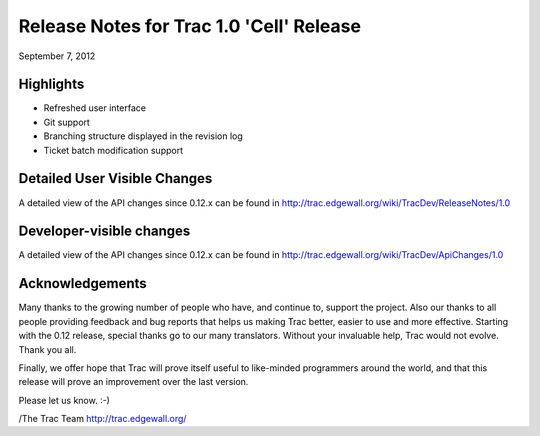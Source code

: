 Release Notes for Trac 1.0 'Cell' Release
=========================================
September 7, 2012

Highlights
----------
* Refreshed user interface
* Git support
* Branching structure displayed in the revision log
* Ticket batch modification support

Detailed User Visible Changes
-----------------------------

A detailed view of the API changes since 0.12.x can be found in
http://trac.edgewall.org/wiki/TracDev/ReleaseNotes/1.0

Developer-visible changes
-------------------------

A detailed view of the API changes since 0.12.x can be found in
http://trac.edgewall.org/wiki/TracDev/ApiChanges/1.0

Acknowledgements
----------------

Many thanks to the growing number of people who have, and continue to,
support the project. Also our thanks to all people providing feedback
and bug reports that helps us making Trac better, easier to use and
more effective. Starting with the 0.12 release, special thanks go to
our many translators.  Without your invaluable help, Trac would not
evolve. Thank you all.

Finally, we offer hope that Trac will prove itself useful to
like-minded programmers around the world, and that this release will
prove an improvement over the last version.

Please let us know. :-)

/The Trac Team http://trac.edgewall.org/
